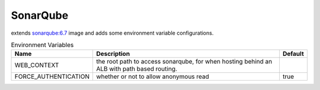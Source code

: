 ---------
SonarQube
---------

extends `sonarqube:6.7 <https://hub.docker.com/_/sonarqube/>`_ image and adds some 
environment variable configurations. 


.. csv-table:: Environment Variables
   :header: "Name", "Description", "Default" 

    "WEB_CONTEXT", "the root path to access sonarqube, for when hosting behind an ALB with path based routing.", "" 
    "FORCE_AUTHENTICATION", "whether or not to allow anonymous read", "true" 